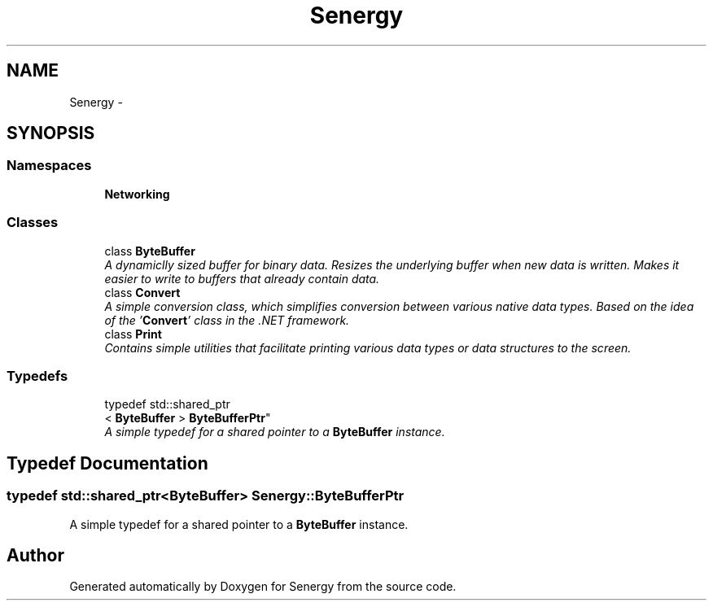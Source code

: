 .TH "Senergy" 3 "Tue Jan 28 2014" "Version 1.0" "Senergy" \" -*- nroff -*-
.ad l
.nh
.SH NAME
Senergy \- 
.SH SYNOPSIS
.br
.PP
.SS "Namespaces"

.in +1c
.ti -1c
.RI "\fBNetworking\fP"
.br
.in -1c
.SS "Classes"

.in +1c
.ti -1c
.RI "class \fBByteBuffer\fP"
.br
.RI "\fIA dynamiclly sized buffer for binary data\&. Resizes the underlying buffer when new data is written\&. Makes it easier to write to buffers that already contain data\&. \fP"
.ti -1c
.RI "class \fBConvert\fP"
.br
.RI "\fIA simple conversion class, which simplifies conversion between various native data types\&. Based on the idea of the '\fBConvert\fP' class in the \&.NET framework\&. \fP"
.ti -1c
.RI "class \fBPrint\fP"
.br
.RI "\fIContains simple utilities that facilitate printing various data types or data structures to the screen\&. \fP"
.in -1c
.SS "Typedefs"

.in +1c
.ti -1c
.RI "typedef std::shared_ptr
.br
< \fBByteBuffer\fP > \fBByteBufferPtr\fP"
.br
.RI "\fIA simple typedef for a shared pointer to a \fBByteBuffer\fP instance\&. \fP"
.in -1c
.SH "Typedef Documentation"
.PP 
.SS "typedef std::shared_ptr<\fBByteBuffer\fP> \fBSenergy::ByteBufferPtr\fP"

.PP
A simple typedef for a shared pointer to a \fBByteBuffer\fP instance\&. 
.SH "Author"
.PP 
Generated automatically by Doxygen for Senergy from the source code\&.
